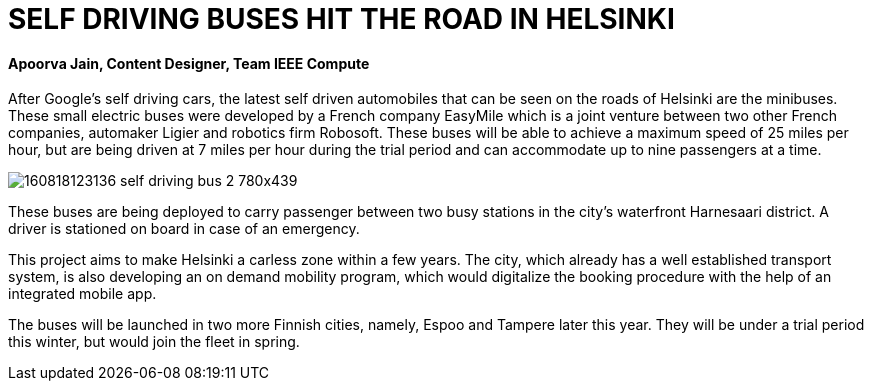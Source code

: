 = SELF DRIVING BUSES HIT THE ROAD IN HELSINKI

==== Apoorva Jain, Content Designer, Team IEEE Compute


After Google’s self driving cars, the latest self driven automobiles that can be seen on the roads of Helsinki are the minibuses. These small electric buses were developed by a French company EasyMile which is a joint venture between two other French companies, automaker Ligier and robotics firm Robosoft. These buses will be able to achieve a maximum speed of 25 miles per hour, but are being driven at 7 miles per hour during the trial period and can accommodate up to nine passengers at a time.

image:http://i2.cdn.turner.com/money/dam/assets/160818123136-self-driving-bus-2-780x439.png[]

These buses are being deployed to carry passenger between two busy stations in the city’s waterfront Harnesaari district. A driver is stationed on board in case of an emergency.

This project aims to make Helsinki a carless zone within a few years. The city, which already has a well established transport system, is also developing an on demand mobility program, which would digitalize the booking procedure with the help of an integrated mobile app.

The buses will be launched in two more Finnish cities, namely, Espoo and Tampere later this year. They will be under a trial period this winter, but would join the fleet in spring.